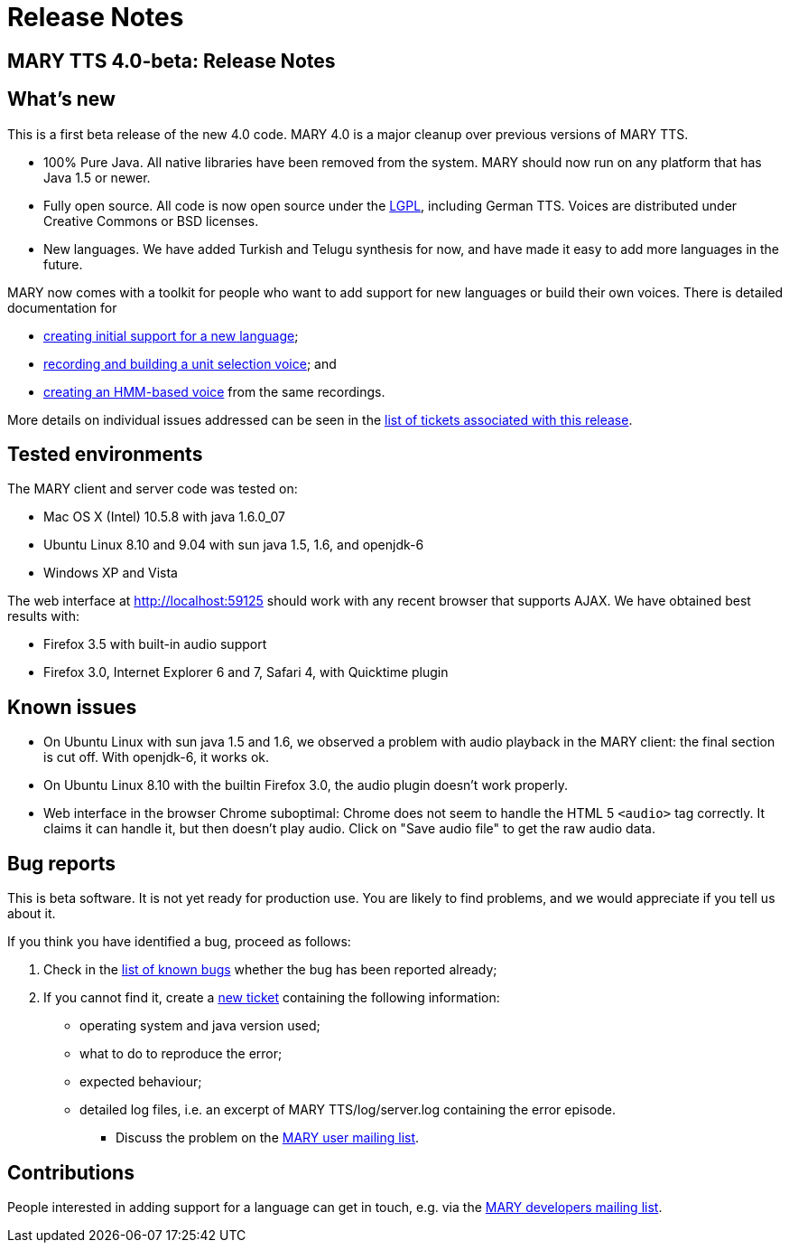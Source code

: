 = Release Notes
:jbake-type: page
:jbake-status: published
:jbake-cached: true

== MARY TTS 4.0-beta: Release Notes

== What's new

This is a first beta release of the new 4.0 code.
MARY 4.0 is a major cleanup over previous versions of MARY TTS.

* 100% Pure Java.
 All native libraries have been removed from the system.
 MARY should now run on any platform that has Java 1.5 or newer.
* Fully open source.
 All code is now open source under the http://www.gnu.org/licenses/lgpl-3.0-standalone.html[LGPL], including German TTS.
 Voices are distributed under Creative Commons or BSD licenses.
* New languages.
 We have added Turkish and Telugu synthesis for now, and have made it easy to add more languages in the future.

MARY now comes with a toolkit for people who want to add support for new languages or build their own voices. There is detailed documentation for

* http://mary.opendfki.de/wiki/NewLanguageSupport[creating initial support for a new language];
* http://mary.opendfki.de/wiki/VoiceImportToolsTutorial[recording and building a unit selection voice]; and
* http://mary.opendfki.de/wiki/HMMVoiceCreationMary4.0[creating an HMM-based voice] from the same recordings.

More details on individual issues addressed can be seen in the http://mary.opendfki.de/query?status=closed&amp;group=resolution&amp;milestone=4.0+beta[list of tickets associated with this release].

== Tested environments

The MARY client and server code was tested on:

* Mac OS X (Intel) 10.5.8 with java 1.6.0_07
* Ubuntu Linux 8.10 and 9.04 with sun java 1.5, 1.6, and openjdk-6
* Windows XP and Vista

The web interface at http://localhost:59125[http://localhost:59125] should work with any recent browser that supports AJAX.
We have obtained best results with:

* Firefox 3.5 with built-in audio support
* Firefox 3.0, Internet Explorer 6 and 7, Safari 4, with Quicktime plugin

== Known issues

* On Ubuntu Linux with sun java 1.5 and 1.6, we observed a problem with audio playback in the MARY client:
 the final section is cut off. With openjdk-6, it works ok.
* On Ubuntu Linux 8.10 with the builtin Firefox 3.0, the audio plugin doesn't work properly.
* Web interface in the browser Chrome suboptimal:
 Chrome does not seem to handle the HTML 5 `&lt;audio&gt;` tag correctly.
 It claims it can handle it, but then doesn't play audio.
 Click on "Save audio file" to get the raw audio data.

== Bug reports

This is beta software.
It is not yet ready for production use.
You are likely to find problems, and we would appreciate if you tell us about it.

If you think you have identified a bug, proceed as follows:

. Check in the http://mary.opendfki.de/query?group=status&amp;milestone=4.0[list of known bugs] whether the bug has been reported already;
. If you cannot find it, create a http://mary.opendfki.de/newticket[new ticket] containing the following information:
** operating system and java version used;
** what to do to reproduce the error;
** expected behaviour;
** detailed log files, i.e. an excerpt of MARY TTS/log/server.log containing the error episode.
* Discuss the problem on the http://www.dfki.de/mailman/listinfo/mary-users[MARY user mailing list].

== Contributions

People interested in adding support for a language can get in touch, e.g. via the http://www.dfki.de/mailman/listinfo/mary-dev[MARY developers mailing list].